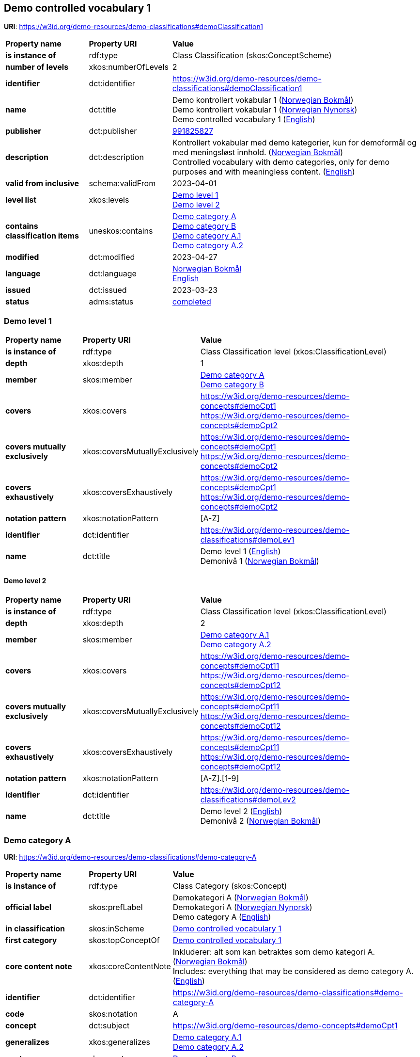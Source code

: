 // Asciidoc file auto-generated by "(Digdir) Excel2Turtle/Html v.3"

== Demo controlled vocabulary 1 [[demoClassification1]]

*URI*: https://w3id.org/demo-resources/demo-classifications#demoClassification1

[cols="20s,20d,60d"]
|===
| Property name | *Property URI* | *Value*
| is instance of | rdf:type | Class Classification (skos:ConceptScheme)
| number of levels | xkos:numberOfLevels |  2
| identifier | dct:identifier | https://w3id.org/demo-resources/demo-classifications#demoClassification1
| name | dct:title |  Demo kontrollert vokabular 1 (http://publications.europa.eu/resource/authority/language/NOB[Norwegian Bokmål]) + 
 Demo kontrollert vokabular 1 (http://publications.europa.eu/resource/authority/language/NNO[Norwegian Nynorsk]) + 
 Demo controlled vocabulary 1 (http://publications.europa.eu/resource/authority/language/ENG[English])
| publisher | dct:publisher | https://organization-catalog.fellesdatakatalog.digdir.no/organizations/991825827[991825827]
| description | dct:description |  Kontrollert vokabular med demo kategorier, kun for demoformål og med meningsløst innhold. (http://publications.europa.eu/resource/authority/language/NOB[Norwegian Bokmål]) + 
 Controlled vocabulary with demo categories, only for demo purposes and with meaningless content. (http://publications.europa.eu/resource/authority/language/ENG[English])
| valid from inclusive | schema:validFrom |  2023-04-01
| level list | xkos:levels | https://w3id.org/demo-resources/demo-classifications#demoLev1[Demo level 1] + 
https://w3id.org/demo-resources/demo-classifications#demoLev2[Demo level 2]
| contains classification items | uneskos:contains | https://w3id.org/demo-resources/demo-classifications#demo-category-A[Demo category A] + 
https://w3id.org/demo-resources/demo-classifications#demo-category-B[Demo category B] + 
https://w3id.org/demo-resources/demo-classifications#demo-category-A1[Demo category A.1] + 
https://w3id.org/demo-resources/demo-classifications#demo-category-A2[Demo category A.2]
| modified | dct:modified |  2023-04-27
| language | dct:language | http://publications.europa.eu/resource/authority/language/NOB[Norwegian Bokmål] + 
http://publications.europa.eu/resource/authority/language/ENG[English]
| issued | dct:issued |  2023-03-23
| status | adms:status | http://publications.europa.eu/resource/authority/dataset-status/COMPLETED[completed]
|===

=== Demo level 1 [[demoLev1]]

[cols="20s,20d,60d"]
|===
| Property name | *Property URI* | *Value*
| is instance of | rdf:type | Class Classification level (xkos:ClassificationLevel)
| depth | xkos:depth |  1
| member | skos:member | https://w3id.org/demo-resources/demo-classifications#demo-category-A[Demo category A] + 
https://w3id.org/demo-resources/demo-classifications#demo-category-B[Demo category B]
| covers | xkos:covers |  https://w3id.org/demo-resources/demo-concepts#demoCpt1 + 
 https://w3id.org/demo-resources/demo-concepts#demoCpt2
| covers mutually exclusively | xkos:coversMutuallyExclusively |  https://w3id.org/demo-resources/demo-concepts#demoCpt1 + 
 https://w3id.org/demo-resources/demo-concepts#demoCpt2
| covers exhaustively | xkos:coversExhaustively |  https://w3id.org/demo-resources/demo-concepts#demoCpt1 + 
 https://w3id.org/demo-resources/demo-concepts#demoCpt2
| notation pattern | xkos:notationPattern |  [A-Z]
| identifier | dct:identifier | https://w3id.org/demo-resources/demo-classifications#demoLev1
| name | dct:title |  Demo level 1 (http://publications.europa.eu/resource/authority/language/ENG[English]) + 
 Demonivå 1 (http://publications.europa.eu/resource/authority/language/NOB[Norwegian Bokmål])
|===

==== Demo level 2 [[demoLev2]]

[cols="20s,20d,60d"]
|===
| Property name | *Property URI* | *Value*
| is instance of | rdf:type | Class Classification level (xkos:ClassificationLevel)
| depth | xkos:depth |  2
| member | skos:member | https://w3id.org/demo-resources/demo-classifications#demo-category-A1[Demo category A.1] + 
https://w3id.org/demo-resources/demo-classifications#demo-category-A2[Demo category A.2]
| covers | xkos:covers |  https://w3id.org/demo-resources/demo-concepts#demoCpt11 + 
 https://w3id.org/demo-resources/demo-concepts#demoCpt12
| covers mutually exclusively | xkos:coversMutuallyExclusively |  https://w3id.org/demo-resources/demo-concepts#demoCpt11 + 
 https://w3id.org/demo-resources/demo-concepts#demoCpt12
| covers exhaustively | xkos:coversExhaustively |  https://w3id.org/demo-resources/demo-concepts#demoCpt11 + 
 https://w3id.org/demo-resources/demo-concepts#demoCpt12
| notation pattern | xkos:notationPattern |  [A-Z].[1-9]
| identifier | dct:identifier | https://w3id.org/demo-resources/demo-classifications#demoLev2
| name | dct:title |  Demo level 2 (http://publications.europa.eu/resource/authority/language/ENG[English]) + 
 Demonivå 2 (http://publications.europa.eu/resource/authority/language/NOB[Norwegian Bokmål])
|===

=== Demo category A [[demo-category-A]]

*URI*: https://w3id.org/demo-resources/demo-classifications#demo-category-A

[cols="20s,20d,60d"]
|===
| Property name | *Property URI* | *Value*
| is instance of | rdf:type | Class Category (skos:Concept)
| official label | skos:prefLabel |  Demokategori A (http://publications.europa.eu/resource/authority/language/NOB[Norwegian Bokmål]) + 
 Demokategori A (http://publications.europa.eu/resource/authority/language/NNO[Norwegian Nynorsk]) + 
 Demo category A (http://publications.europa.eu/resource/authority/language/ENG[English])
| in classification | skos:inScheme | https://w3id.org/demo-resources/demo-classifications#demoClassification1[Demo controlled vocabulary 1]
| first category | skos:topConceptOf | https://w3id.org/demo-resources/demo-classifications#demoClassification1[Demo controlled vocabulary 1]
| core content note | xkos:coreContentNote |  Inkluderer: alt som kan betraktes som demo kategori A. (http://publications.europa.eu/resource/authority/language/NOB[Norwegian Bokmål]) + 
 Includes: everything that may be considered as demo category A. (http://publications.europa.eu/resource/authority/language/ENG[English])
| identifier | dct:identifier | https://w3id.org/demo-resources/demo-classifications#demo-category-A
| code | skos:notation |  A
| concept | dct:subject |  https://w3id.org/demo-resources/demo-concepts#demoCpt1
| generalizes | xkos:generalizes | https://w3id.org/demo-resources/demo-classifications#demo-category-A1[Demo category A.1] + 
https://w3id.org/demo-resources/demo-classifications#demo-category-A2[Demo category A.2]
| next | xkos:next | https://w3id.org/demo-resources/demo-classifications#demo-category-B[Demo category B]
| status | adms:status | http://publications.europa.eu/resource/authority/concept-status/CURRENT[current]
| contact point | dcat:contactPoint | https://w3id.org/demo-resources/demo-classifications#Digdir
| publisher | dct:publisher | https://organization-catalog.fellesdatakatalog.digdir.no/organizations/991825827[991825827]
|===

==== Demo category A.1 [[demo-category-A1]]

*URI*: https://w3id.org/demo-resources/demo-classifications#demo-category-A1

[cols="20s,20d,60d"]
|===
| Property name | *Property URI* | *Value*
| is instance of | rdf:type | Class Category (skos:Concept)
| official label | skos:prefLabel |  Demokategori A.1 (http://publications.europa.eu/resource/authority/language/NOB[Norwegian Bokmål]) + 
 Demokategori A.1 (http://publications.europa.eu/resource/authority/language/NNO[Norwegian Nynorsk]) + 
 Demo category A.1 (http://publications.europa.eu/resource/authority/language/ENG[English])
| in classification | skos:inScheme | https://w3id.org/demo-resources/demo-classifications#demoClassification1[Demo controlled vocabulary 1]
| core content note | xkos:coreContentNote |  Inkluderer: alt som kan betraktes som demokategori A.1. (http://publications.europa.eu/resource/authority/language/NOB[Norwegian Bokmål]) + 
 Includes: everything that may be considered as demo category A.1. (http://publications.europa.eu/resource/authority/language/ENG[English])
| identifier | dct:identifier | https://w3id.org/demo-resources/demo-classifications#demo-category-A1
| code | skos:notation |  A.1
| concept | dct:subject |  https://w3id.org/demo-resources/demo-concepts#demoCpt11
| next | xkos:next | https://w3id.org/demo-resources/demo-classifications#demo-category-A2[Demo category A.2]
| specializes | xkos:specializes | https://w3id.org/demo-resources/demo-classifications#demo-category-A[Demo category A]
| status | adms:status | http://publications.europa.eu/resource/authority/concept-status/CURRENT[current]
| contact point | dcat:contactPoint | https://w3id.org/demo-resources/demo-classifications#Digdir
| publisher | dct:publisher | https://organization-catalog.fellesdatakatalog.digdir.no/organizations/991825827[991825827]
|===

==== Demo category A.2 [[demo-category-A2]]

*URI*: https://w3id.org/demo-resources/demo-classifications#demo-category-A2

[cols="20s,20d,60d"]
|===
| Property name | *Property URI* | *Value*
| is instance of | rdf:type | Class Category (skos:Concept)
| official label | skos:prefLabel |  Demokategori A.2 (http://publications.europa.eu/resource/authority/language/NOB[Norwegian Bokmål]) + 
 Demokategori A.2 (http://publications.europa.eu/resource/authority/language/NNO[Norwegian Nynorsk]) + 
 Demo category A.2 (http://publications.europa.eu/resource/authority/language/ENG[English])
| in classification | skos:inScheme | https://w3id.org/demo-resources/demo-classifications#demoClassification1[Demo controlled vocabulary 1]
| core content note | xkos:coreContentNote |  Inkluderer: alt som kan betraktes som demokategori A.2. (http://publications.europa.eu/resource/authority/language/NOB[Norwegian Bokmål]) + 
 Includes: everything that may be considered as demo category A.2. (http://publications.europa.eu/resource/authority/language/ENG[English])
| identifier | dct:identifier | https://w3id.org/demo-resources/demo-classifications#demo-category-A2
| code | skos:notation |  A.2
| concept | dct:subject |  https://w3id.org/demo-resources/demo-concepts#demoCpt12
| specializes | xkos:specializes | https://w3id.org/demo-resources/demo-classifications#demo-category-A[Demo category A]
| status | adms:status | http://publications.europa.eu/resource/authority/concept-status/CURRENT[current]
| contact point | dcat:contactPoint | https://w3id.org/demo-resources/demo-classifications#Digdir
| publisher | dct:publisher | https://organization-catalog.fellesdatakatalog.digdir.no/organizations/991825827[991825827]
|===

==== Demo category A.2 [[demo-category-A2]]

*URI*: https://w3id.org/demo-resources/demo-classifications#demo-category-A2

[cols="20s,20d,60d"]
|===
| Property name | *Property URI* | *Value*
| is instance of | rdf:type | Class Category (skos:Concept)
| official label | skos:prefLabel |  Demokategori A.2 (http://publications.europa.eu/resource/authority/language/NOB[Norwegian Bokmål]) + 
 Demokategori A.2 (http://publications.europa.eu/resource/authority/language/NNO[Norwegian Nynorsk]) + 
 Demo category A.2 (http://publications.europa.eu/resource/authority/language/ENG[English])
| in classification | skos:inScheme | https://w3id.org/demo-resources/demo-classifications#demoClassification1[Demo controlled vocabulary 1]
| core content note | xkos:coreContentNote |  Inkluderer: alt som kan betraktes som demokategori A.2. (http://publications.europa.eu/resource/authority/language/NOB[Norwegian Bokmål]) + 
 Includes: everything that may be considered as demo category A.2. (http://publications.europa.eu/resource/authority/language/ENG[English])
| identifier | dct:identifier | https://w3id.org/demo-resources/demo-classifications#demo-category-A2
| code | skos:notation |  A.2
| concept | dct:subject |  https://w3id.org/demo-resources/demo-concepts#demoCpt12
| specializes | xkos:specializes | https://w3id.org/demo-resources/demo-classifications#demo-category-A[Demo category A]
| status | adms:status | http://publications.europa.eu/resource/authority/concept-status/CURRENT[current]
| contact point | dcat:contactPoint | https://w3id.org/demo-resources/demo-classifications#Digdir
| publisher | dct:publisher | https://organization-catalog.fellesdatakatalog.digdir.no/organizations/991825827[991825827]
|===

=== Demo category B [[demo-category-B]]

*URI*: https://w3id.org/demo-resources/demo-classifications#demo-category-B

[cols="20s,20d,60d"]
|===
| Property name | *Property URI* | *Value*
| is instance of | rdf:type | Class Category (skos:Concept)
| official label | skos:prefLabel |  Demokategori B (http://publications.europa.eu/resource/authority/language/NOB[Norwegian Bokmål]) + 
 Demokategori B (http://publications.europa.eu/resource/authority/language/NNO[Norwegian Nynorsk]) + 
 Demo category B (http://publications.europa.eu/resource/authority/language/ENG[English])
| in classification | skos:inScheme | https://w3id.org/demo-resources/demo-classifications#demoClassification1[Demo controlled vocabulary 1]
| core content note | xkos:coreContentNote |  Inkluderer: alt som kan betraktes som demokategori B. (http://publications.europa.eu/resource/authority/language/NOB[Norwegian Bokmål]) + 
 Includes: everything that may be considered as demo catagory B. (http://publications.europa.eu/resource/authority/language/ENG[English])
| identifier | dct:identifier | https://w3id.org/demo-resources/demo-classifications#demo-category-B
| code | skos:notation |  B
| concept | dct:subject |  https://w3id.org/demo-resources/demo-concepts#demoCpt2
| status | adms:status | http://publications.europa.eu/resource/authority/concept-status/CURRENT[current]
| contact point | dcat:contactPoint | https://w3id.org/demo-resources/demo-classifications#Digdir
| publisher | dct:publisher | https://organization-catalog.fellesdatakatalog.digdir.no/organizations/991825827[991825827]
|===

== Digdir [[Digdir]]

[cols="20s,20d,60d"]
|===
| Property name | *Property URI* | *Value*
| is instance of | rdf:type | Class Organization (vcard:Organization)
| organization name | vcard:hasOrganizationName |  Digitaliseringsdirektoratet (Digdir) (http://publications.europa.eu/resource/authority/language/NOB[Norwegian Bokmål]) + 
 Norwegian Digitalisation Agency (Digdir) (http://publications.europa.eu/resource/authority/language/ENG[English])
| email address | vcard:hasEmail |  informasjonsforvaltning@digdir.no
|===

== Name spaces [[Namespace]]

[cols="30s,70d"]
|===
| Prefix | *URI*
| adms | http://www.w3.org/ns/adms#
| dcat | http://www.w3.org/ns/dcat#
| dct | http://purl.org/dc/terms/
| rdf | http://www.w3.org/1999/02/22-rdf-syntax-ns#
| schema | http://schema.org/
| skos | http://www.w3.org/2004/02/skos/core#
| uneskos | http://purl.org/umu/uneskos#
| vcard | http://www.w3.org/2006/vcard/ns#
| xkos | http://rdf-vocabulary.ddialliance.org/xkos#
| xsd | http://www.w3.org/2001/XMLSchema#
|===

// End of the file, 2023-07-07 11:29:20